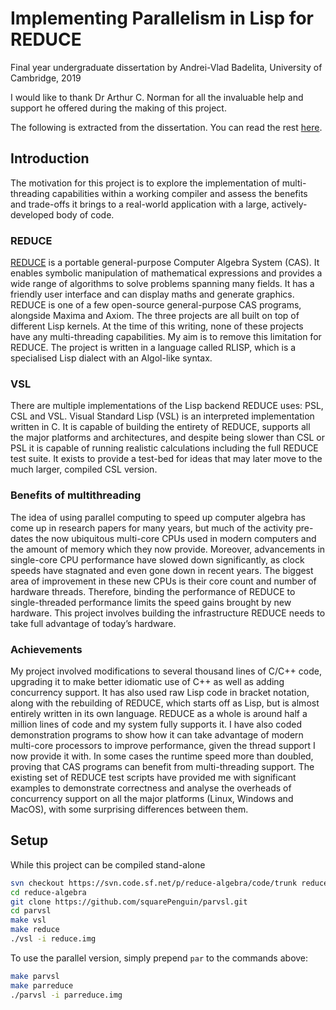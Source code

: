 * Implementing Parallelism in Lisp for REDUCE

**** Final year undergraduate dissertation by Andrei-Vlad Badelita, University of Cambridge, 2019

I would like to thank Dr Arthur C. Norman for all the invaluable help and support he offered
during the making of this project.

The following is extracted from the dissertation. You can read the rest
[[https://github.com/squarePenguin/parvsl/blob/master/writeup/dissertation/diss.pdf][here]].

** Introduction
The motivation for this project is to explore the implementation of multi-threading capabilities
within a working compiler and assess the benefits and trade-offs it brings to a
real-world application with a large, actively-developed body of code.
*** REDUCE
[[http://www.reduce-algebra.com/][REDUCE]] is a portable general-purpose Computer Algebra System (CAS). It enables
symbolic manipulation of mathematical expressions and provides a wide range of algorithms
to solve problems spanning many fields. It has a friendly user interface and can
display maths and generate graphics.
REDUCE is one of a few open-source general-purpose CAS programs, alongside Maxima
and Axiom. The three projects are all built on top of different Lisp kernels. At the
time of this writing, none of these projects have any multi-threading capabilities. My
aim is to remove this limitation for REDUCE. The project is written in a language called
RLISP, which is a specialised Lisp dialect with an Algol-like syntax.
*** VSL
There are multiple implementations of the Lisp backend REDUCE uses: PSL, CSL and
VSL. Visual Standard Lisp (VSL) is an interpreted implementation written in C. It is
capable of building the entirety of REDUCE, supports all the major platforms and architectures,
and despite being slower than CSL or PSL it is capable of running realistic
calculations including the full REDUCE test suite. It exists to provide a test-bed for ideas
that may later move to the much larger, compiled CSL version.
*** Benefits of multithreading
The idea of using parallel computing to speed up computer algebra has come up in research
papers for many years, but much of the activity pre-dates the now ubiquitous multi-core
CPUs used in modern computers and the amount of memory which they now provide.
Moreover, advancements in single-core CPU performance have slowed down significantly,
as clock speeds have stagnated and even gone down in recent years. The biggest area
of improvement in these new CPUs is their core count and number of hardware threads.
Therefore, binding the performance of REDUCE to single-threaded performance limits the
speed gains brought by new hardware. This project involves building the infrastructure
REDUCE needs to take full advantage of today’s hardware.
*** Achievements
My project involved modifications to several thousand lines of C/C++ code, upgrading it
to make better idiomatic use of C++ as well as adding concurrency support. It has also
used raw Lisp code in bracket notation, along with the rebuilding of REDUCE, which
starts off as Lisp, but is almost entirely written in its own language. REDUCE as a
whole is around half a million lines of code and my system fully supports it. I have also
coded demonstration programs to show how it can take advantage of modern multi-core
processors to improve performance, given the thread support I now provide it with. In
some cases the runtime speed more than doubled, proving that CAS programs can benefit
from multi-threading support. The existing set of REDUCE test scripts have provided
me with significant examples to demonstrate correctness and analyse the overheads of
concurrency support on all the major platforms (Linux, Windows and MacOS), with
some surprising differences between them.

** Setup

While this project can be compiled stand-alone

#+BEGIN_SRC bash
svn checkout https://svn.code.sf.net/p/reduce-algebra/code/trunk reduce-algebra-code
cd reduce-algebra
git clone https://github.com/squarePenguin/parvsl.git
cd parvsl
make vsl
make reduce
./vsl -i reduce.img
#+END_SRC

To use the parallel version, simply prepend ~par~ to the commands above:
#+BEGIN_SRC bash
make parvsl
make parreduce
./parvsl -i parreduce.img
#+END_SRC
